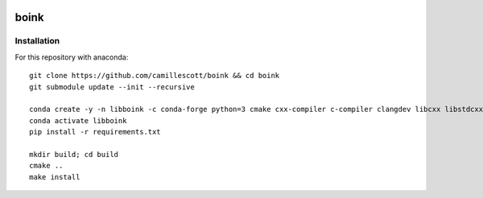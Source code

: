 .. image:: https://travis-ci.org/camillescott/boink.svg?branch=master
    :target: https://travis-ci.org/camillescott/boink
    
boink
-----

Installation
============

For this repository with anaconda::

    git clone https://github.com/camillescott/boink && cd boink
    git submodule update --init --recursive

    conda create -y -n libboink -c conda-forge python=3 cmake cxx-compiler c-compiler clangdev libcxx libstdcxx-ng libgcc-ng pytest numpy scipy openmp
    conda activate libboink
    pip install -r requirements.txt

    mkdir build; cd build
    cmake ..
    make install

